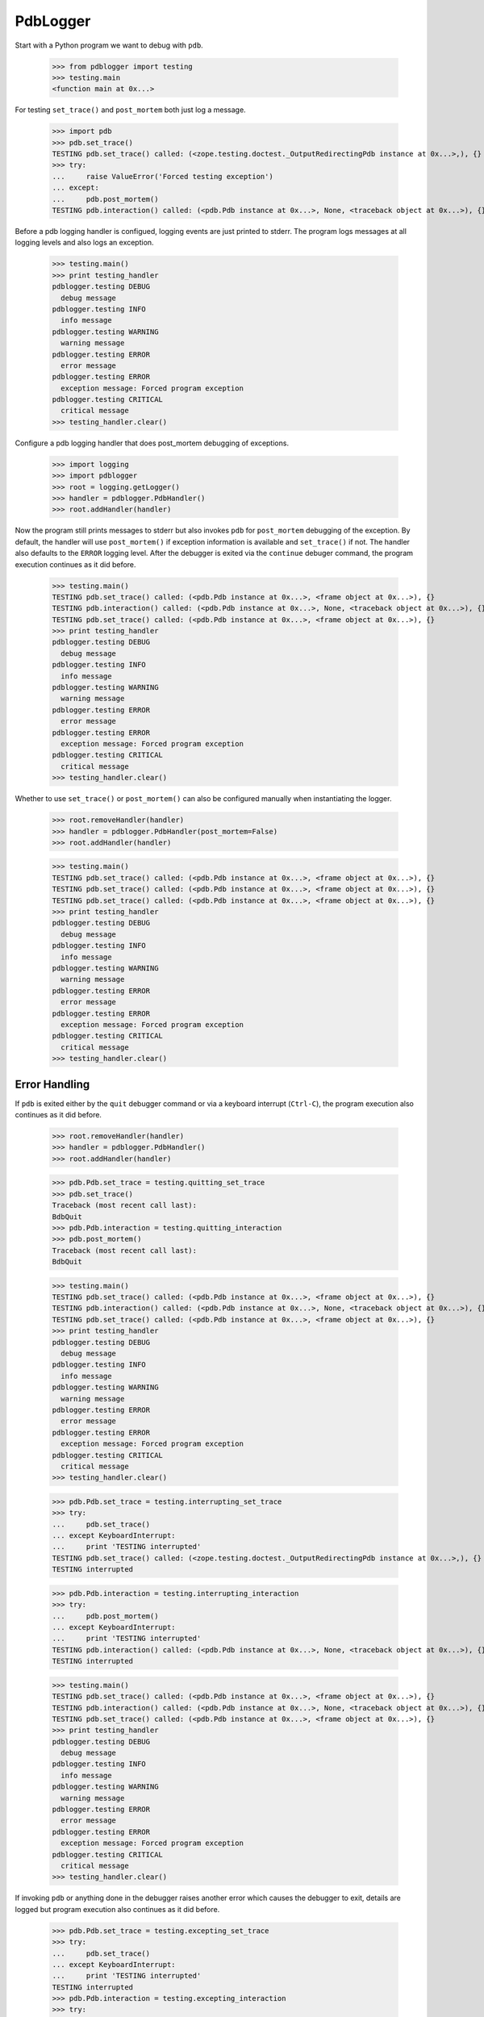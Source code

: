 .. -*-doctest-*-

=========
PdbLogger
=========

Start with a Python program we want to debug with ``pdb``.

    >>> from pdblogger import testing
    >>> testing.main
    <function main at 0x...>

For testing ``set_trace()`` and ``post_mortem`` both just log a
message.

    >>> import pdb
    >>> pdb.set_trace()
    TESTING pdb.set_trace() called: (<zope.testing.doctest._OutputRedirectingPdb instance at 0x...>,), {}
    >>> try:
    ...     raise ValueError('Forced testing exception')
    ... except:
    ...     pdb.post_mortem()
    TESTING pdb.interaction() called: (<pdb.Pdb instance at 0x...>, None, <traceback object at 0x...>), {}

Before a pdb logging handler is configued, logging events are just
printed to stderr.  The program logs messages at all logging levels
and also logs an exception.

    >>> testing.main()
    >>> print testing_handler
    pdblogger.testing DEBUG
      debug message
    pdblogger.testing INFO
      info message
    pdblogger.testing WARNING
      warning message
    pdblogger.testing ERROR
      error message
    pdblogger.testing ERROR
      exception message: Forced program exception
    pdblogger.testing CRITICAL
      critical message
    >>> testing_handler.clear()
    
Configure a pdb logging handler that does post_mortem debugging of
exceptions.

    >>> import logging
    >>> import pdblogger
    >>> root = logging.getLogger()
    >>> handler = pdblogger.PdbHandler()
    >>> root.addHandler(handler)

Now the program still prints messages to stderr but also invokes
``pdb`` for ``post_mortem`` debugging of the exception.  By default,
the handler will use ``post_mortem()`` if exception information is
available and ``set_trace()`` if not.  The handler also defaults to
the ``ERROR`` logging level.  After the debugger is exited via the
``continue`` debuger command, the program execution continues as it
did before.

    >>> testing.main()
    TESTING pdb.set_trace() called: (<pdb.Pdb instance at 0x...>, <frame object at 0x...>), {}
    TESTING pdb.interaction() called: (<pdb.Pdb instance at 0x...>, None, <traceback object at 0x...>), {}
    TESTING pdb.set_trace() called: (<pdb.Pdb instance at 0x...>, <frame object at 0x...>), {}
    >>> print testing_handler
    pdblogger.testing DEBUG
      debug message
    pdblogger.testing INFO
      info message
    pdblogger.testing WARNING
      warning message
    pdblogger.testing ERROR
      error message
    pdblogger.testing ERROR
      exception message: Forced program exception
    pdblogger.testing CRITICAL
      critical message
    >>> testing_handler.clear()

Whether to use ``set_trace()`` or ``post_mortem()`` can also be
configured manually when instantiating the logger.

    >>> root.removeHandler(handler)
    >>> handler = pdblogger.PdbHandler(post_mortem=False)
    >>> root.addHandler(handler)

    >>> testing.main()
    TESTING pdb.set_trace() called: (<pdb.Pdb instance at 0x...>, <frame object at 0x...>), {}
    TESTING pdb.set_trace() called: (<pdb.Pdb instance at 0x...>, <frame object at 0x...>), {}
    TESTING pdb.set_trace() called: (<pdb.Pdb instance at 0x...>, <frame object at 0x...>), {}
    >>> print testing_handler
    pdblogger.testing DEBUG
      debug message
    pdblogger.testing INFO
      info message
    pdblogger.testing WARNING
      warning message
    pdblogger.testing ERROR
      error message
    pdblogger.testing ERROR
      exception message: Forced program exception
    pdblogger.testing CRITICAL
      critical message
    >>> testing_handler.clear()


Error Handling
==============

If ``pdb`` is exited either by the ``quit`` debugger command or via a
keyboard interrupt (``Ctrl-C``), the program execution also continues
as it did before.

    >>> root.removeHandler(handler)
    >>> handler = pdblogger.PdbHandler()
    >>> root.addHandler(handler)

    >>> pdb.Pdb.set_trace = testing.quitting_set_trace
    >>> pdb.set_trace()
    Traceback (most recent call last):
    BdbQuit
    >>> pdb.Pdb.interaction = testing.quitting_interaction
    >>> pdb.post_mortem()
    Traceback (most recent call last):
    BdbQuit

    >>> testing.main()
    TESTING pdb.set_trace() called: (<pdb.Pdb instance at 0x...>, <frame object at 0x...>), {}
    TESTING pdb.interaction() called: (<pdb.Pdb instance at 0x...>, None, <traceback object at 0x...>), {}
    TESTING pdb.set_trace() called: (<pdb.Pdb instance at 0x...>, <frame object at 0x...>), {}
    >>> print testing_handler
    pdblogger.testing DEBUG
      debug message
    pdblogger.testing INFO
      info message
    pdblogger.testing WARNING
      warning message
    pdblogger.testing ERROR
      error message
    pdblogger.testing ERROR
      exception message: Forced program exception
    pdblogger.testing CRITICAL
      critical message
    >>> testing_handler.clear()

    >>> pdb.Pdb.set_trace = testing.interrupting_set_trace
    >>> try:
    ...     pdb.set_trace()
    ... except KeyboardInterrupt:
    ...     print 'TESTING interrupted'
    TESTING pdb.set_trace() called: (<zope.testing.doctest._OutputRedirectingPdb instance at 0x...>,), {}
    TESTING interrupted
    
    >>> pdb.Pdb.interaction = testing.interrupting_interaction
    >>> try:
    ...     pdb.post_mortem()
    ... except KeyboardInterrupt:
    ...     print 'TESTING interrupted'
    TESTING pdb.interaction() called: (<pdb.Pdb instance at 0x...>, None, <traceback object at 0x...>), {}
    TESTING interrupted

    >>> testing.main()
    TESTING pdb.set_trace() called: (<pdb.Pdb instance at 0x...>, <frame object at 0x...>), {}
    TESTING pdb.interaction() called: (<pdb.Pdb instance at 0x...>, None, <traceback object at 0x...>), {}
    TESTING pdb.set_trace() called: (<pdb.Pdb instance at 0x...>, <frame object at 0x...>), {}
    >>> print testing_handler
    pdblogger.testing DEBUG
      debug message
    pdblogger.testing INFO
      info message
    pdblogger.testing WARNING
      warning message
    pdblogger.testing ERROR
      error message
    pdblogger.testing ERROR
      exception message: Forced program exception
    pdblogger.testing CRITICAL
      critical message
    >>> testing_handler.clear()

If invoking ``pdb`` or anything done in the debugger raises another
error which causes the debugger to exit, details are logged but
program execution also continues as it did before.

    >>> pdb.Pdb.set_trace = testing.excepting_set_trace
    >>> try:
    ...     pdb.set_trace()
    ... except KeyboardInterrupt:
    ...     print 'TESTING interrupted'
    TESTING interrupted
    >>> pdb.Pdb.interaction = testing.excepting_interaction
    >>> try:
    ...     pdb.post_mortem()
    ... except KeyboardInterrupt:
    ...     print 'TESTING interrupted'
    TESTING interrupted

    >>> testing.main()
    >>> print testing_handler
    pdblogger.testing DEBUG
      debug message
    pdblogger.testing INFO
      info message
    pdblogger.testing WARNING
      warning message
    pdblogger.testing ERROR
      error message
    pdblogger.testing ERROR
      Exception while debugging:
    Traceback (most recent call last):
    ValueError: pdblogger.testing set_trace forced exception
    pdblogger.testing ERROR
      exception message: Forced program exception
    pdblogger.testing ERROR
      Exception while debugging:
    Traceback (most recent call last):
    ValueError: pdblogger.testing interaction forced exception
    pdblogger.testing CRITICAL
      critical message
    >>> testing_handler.clear()

If ``stdin`` and ``stdout`` are not real terminals and thus can't be
used by the debugger, the pdb logging handler will not invoke ``pdb``:

    >>> import pdblogger.handler
    >>> import tempfile
    >>> pdblogger.handler.stdin = tempfile.TemporaryFile()

    >>> testing.main()
    >>> print testing_handler
    pdblogger.testing DEBUG
      debug message
    pdblogger.testing INFO
      info message
    pdblogger.testing WARNING
      warning message
    pdblogger.testing ERROR
      error message
    pdblogger.testing DEBUG
      not invoking set_trace, stdin is not a tty: .../tmp...
    pdblogger.testing ERROR
      exception message: Forced program exception
    pdblogger.testing DEBUG
      not invoking interaction, stdin is not a tty: .../tmp...
    pdblogger.testing CRITICAL
      critical message
    >>> testing_handler.clear()
